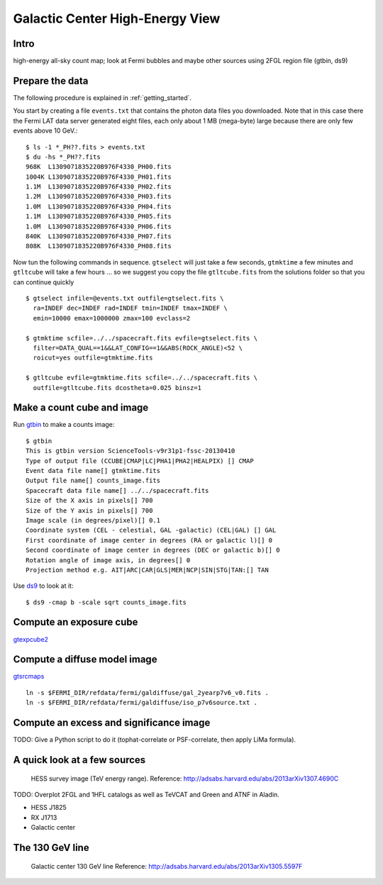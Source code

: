 .. _galactic_center:

Galactic Center High-Energy View
================================

Intro
-----


high-energy all-sky count map; look at Fermi bubbles and maybe other sources using 2FGL region file (gtbin, ds9)


Prepare the data
----------------

The following procedure is explained in :ref:`getting_started`.

You start by creating a file ``events.txt`` that contains the photon data files you downloaded.
Note that in this case there the Fermi LAT data server generated eight files, each only about 1 MB (mega-byte)
large because there are only few events above 10 GeV.::

   $ ls -1 *_PH??.fits > events.txt
   $ du -hs *_PH??.fits
   968K  L1309071835220B976F4330_PH00.fits
   1004K L1309071835220B976F4330_PH01.fits
   1.1M  L1309071835220B976F4330_PH02.fits
   1.2M  L1309071835220B976F4330_PH03.fits
   1.0M  L1309071835220B976F4330_PH04.fits
   1.1M  L1309071835220B976F4330_PH05.fits
   1.0M  L1309071835220B976F4330_PH06.fits
   840K  L1309071835220B976F4330_PH07.fits
   808K  L1309071835220B976F4330_PH08.fits
   
Now tun the following commands in sequence. ``gtselect`` will just take a few seconds,
``gtmktime`` a few minutes and ``gtltcube`` will take a few hours ... so we suggest
you copy the file ``gtltcube.fits`` from the solutions folder so that you can continue quickly ::


   $ gtselect infile=@events.txt outfile=gtselect.fits \
     ra=INDEF dec=INDEF rad=INDEF tmin=INDEF tmax=INDEF \
     emin=10000 emax=1000000 zmax=100 evclass=2

   $ gtmktime scfile=../../spacecraft.fits evfile=gtselect.fits \
     filter=DATA_QUAL==1&&LAT_CONFIG==1&&ABS(ROCK_ANGLE)<52 \
     roicut=yes outfile=gtmktime.fits

   $ gtltcube evfile=gtmktime.fits scfile=../../spacecraft.fits \
     outfile=gtltcube.fits dcostheta=0.025 binsz=1 

Make a count cube and image
---------------------------

Run `gtbin <http://fermi.gsfc.nasa.gov/ssc/data/analysis/scitools/help/gtbin.txt>`_ to make a counts image:: 

   $ gtbin
   This is gtbin version ScienceTools-v9r31p1-fssc-20130410
   Type of output file (CCUBE|CMAP|LC|PHA1|PHA2|HEALPIX) [] CMAP 
   Event data file name[] gtmktime.fits
   Output file name[] counts_image.fits
   Spacecraft data file name[] ../../spacecraft.fits 
   Size of the X axis in pixels[] 700
   Size of the Y axis in pixels[] 700
   Image scale (in degrees/pixel)[] 0.1
   Coordinate system (CEL - celestial, GAL -galactic) (CEL|GAL) [] GAL
   First coordinate of image center in degrees (RA or galactic l)[] 0
   Second coordinate of image center in degrees (DEC or galactic b)[] 0
   Rotation angle of image axis, in degrees[] 0
   Projection method e.g. AIT|ARC|CAR|GLS|MER|NCP|SIN|STG|TAN:[] TAN

Use `ds9 <https://hea-www.harvard.edu/RD/ds9/site/Home.html>`_ to look at it::

   $ ds9 -cmap b -scale sqrt counts_image.fits 


.. image:: ds9_gc.png
   :scale: 100 %




Compute an exposure cube
------------------------

`gtexpcube2 <http://fermi.gsfc.nasa.gov/ssc/data/analysis/scitools/help/gtexpcube2.txt>`_

Compute a diffuse model image
-----------------------------

`gtsrcmaps <http://fermi.gsfc.nasa.gov/ssc/data/analysis/scitools/help/gtsrcmaps.txt>`_

::

   ln -s $FERMI_DIR/refdata/fermi/galdiffuse/gal_2yearp7v6_v0.fits .
   ln -s $FERMI_DIR/refdata/fermi/galdiffuse/iso_p7v6source.txt .

Compute an excess and significance image
----------------------------------------

TODO: Give a Python script to do it (tophat-correlate or PSF-correlate, then apply LiMa formula).

A quick look at a few sources
-----------------------------

.. figure:: hess_survey.png
   :scale: 100 %

   HESS survey image (TeV energy range).
   Reference: http://adsabs.harvard.edu/abs/2013arXiv1307.4690C

TODO: Overplot 2FGL and 1HFL catalogs as well as TeVCAT and Green and ATNF in Aladin.

* HESS J1825
* RX J1713
* Galactic center


The 130 GeV line
----------------

.. figure:: gc_line.png
   :scale: 100 %

   Galactic center 130 GeV line
   Reference: http://adsabs.harvard.edu/abs/2013arXiv1305.5597F
